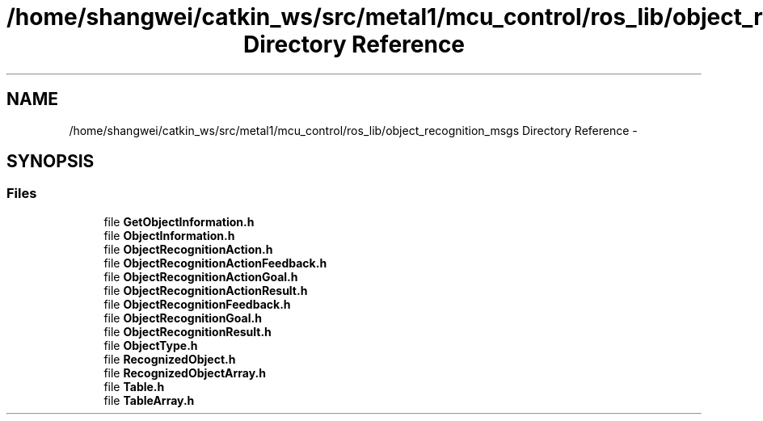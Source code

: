 .TH "/home/shangwei/catkin_ws/src/metal1/mcu_control/ros_lib/object_recognition_msgs Directory Reference" 3 "Sat Jul 9 2016" "angelbot" \" -*- nroff -*-
.ad l
.nh
.SH NAME
/home/shangwei/catkin_ws/src/metal1/mcu_control/ros_lib/object_recognition_msgs Directory Reference \- 
.SH SYNOPSIS
.br
.PP
.SS "Files"

.in +1c
.ti -1c
.RI "file \fBGetObjectInformation\&.h\fP"
.br
.ti -1c
.RI "file \fBObjectInformation\&.h\fP"
.br
.ti -1c
.RI "file \fBObjectRecognitionAction\&.h\fP"
.br
.ti -1c
.RI "file \fBObjectRecognitionActionFeedback\&.h\fP"
.br
.ti -1c
.RI "file \fBObjectRecognitionActionGoal\&.h\fP"
.br
.ti -1c
.RI "file \fBObjectRecognitionActionResult\&.h\fP"
.br
.ti -1c
.RI "file \fBObjectRecognitionFeedback\&.h\fP"
.br
.ti -1c
.RI "file \fBObjectRecognitionGoal\&.h\fP"
.br
.ti -1c
.RI "file \fBObjectRecognitionResult\&.h\fP"
.br
.ti -1c
.RI "file \fBObjectType\&.h\fP"
.br
.ti -1c
.RI "file \fBRecognizedObject\&.h\fP"
.br
.ti -1c
.RI "file \fBRecognizedObjectArray\&.h\fP"
.br
.ti -1c
.RI "file \fBTable\&.h\fP"
.br
.ti -1c
.RI "file \fBTableArray\&.h\fP"
.br
.in -1c
